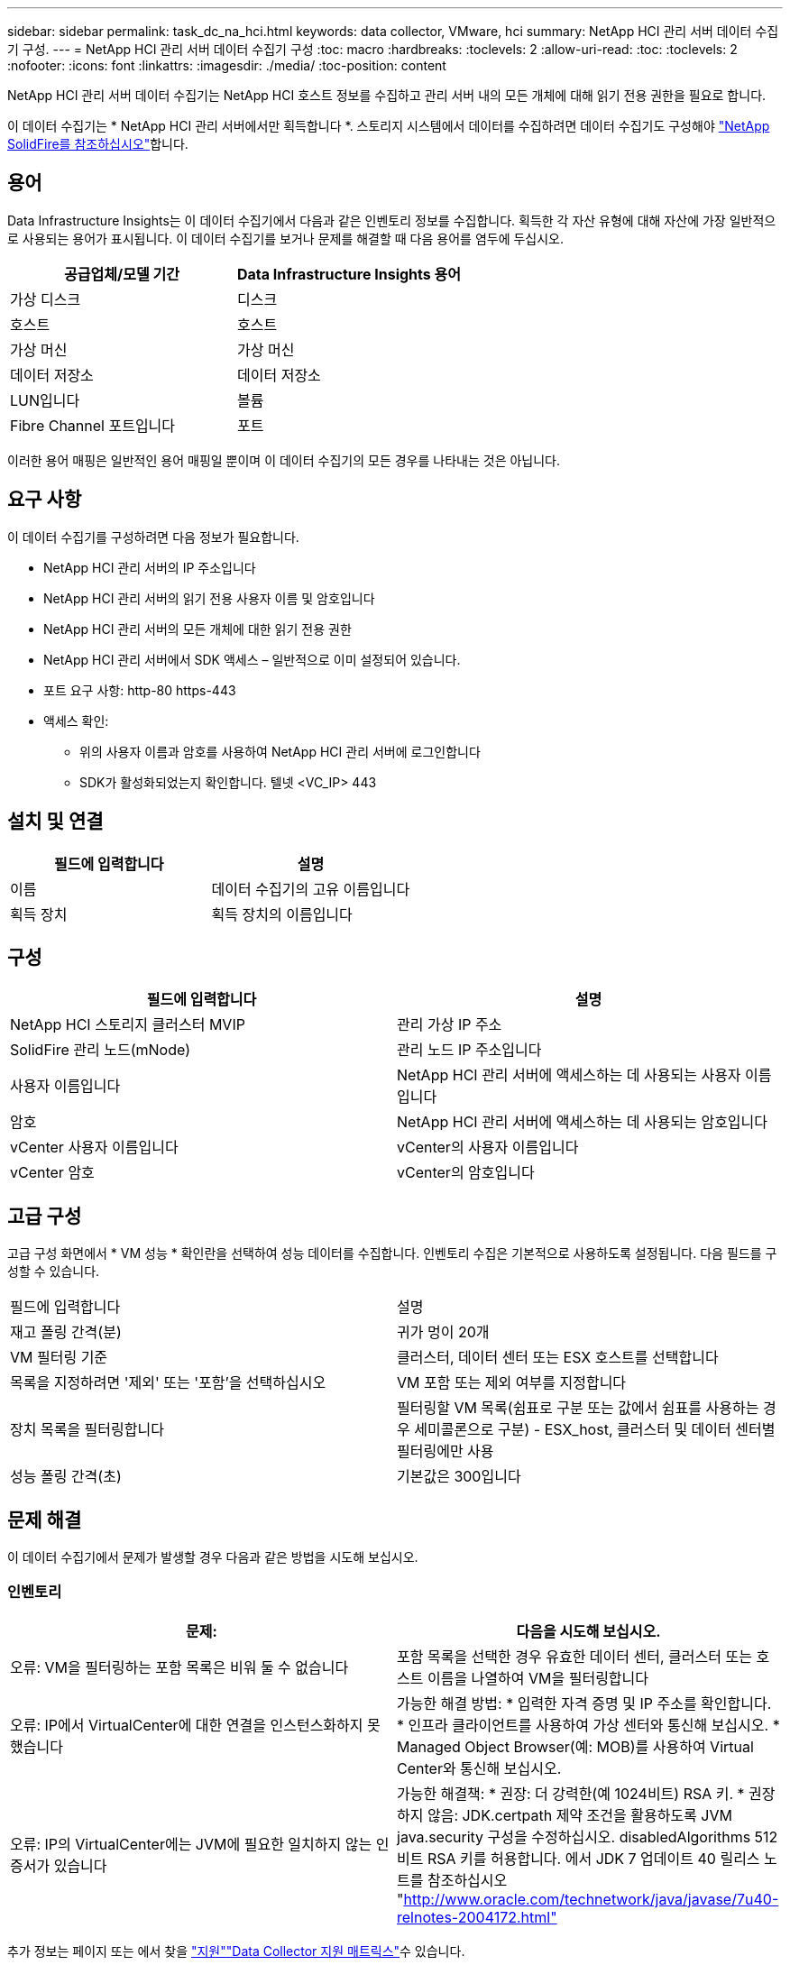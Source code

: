 ---
sidebar: sidebar 
permalink: task_dc_na_hci.html 
keywords: data collector, VMware, hci 
summary: NetApp HCI 관리 서버 데이터 수집기 구성. 
---
= NetApp HCI 관리 서버 데이터 수집기 구성
:toc: macro
:hardbreaks:
:toclevels: 2
:allow-uri-read: 
:toc: 
:toclevels: 2
:nofooter: 
:icons: font
:linkattrs: 
:imagesdir: ./media/
:toc-position: content


[role="lead"]
NetApp HCI 관리 서버 데이터 수집기는 NetApp HCI 호스트 정보를 수집하고 관리 서버 내의 모든 개체에 대해 읽기 전용 권한을 필요로 합니다.

이 데이터 수집기는 * NetApp HCI 관리 서버에서만 획득합니다 *. 스토리지 시스템에서 데이터를 수집하려면 데이터 수집기도 구성해야 link:task_dc_na_solidfire.html["NetApp SolidFire를 참조하십시오"]합니다.



== 용어

Data Infrastructure Insights는 이 데이터 수집기에서 다음과 같은 인벤토리 정보를 수집합니다. 획득한 각 자산 유형에 대해 자산에 가장 일반적으로 사용되는 용어가 표시됩니다. 이 데이터 수집기를 보거나 문제를 해결할 때 다음 용어를 염두에 두십시오.

[cols="2*"]
|===
| 공급업체/모델 기간 | Data Infrastructure Insights 용어 


| 가상 디스크 | 디스크 


| 호스트 | 호스트 


| 가상 머신 | 가상 머신 


| 데이터 저장소 | 데이터 저장소 


| LUN입니다 | 볼륨 


| Fibre Channel 포트입니다 | 포트 
|===
이러한 용어 매핑은 일반적인 용어 매핑일 뿐이며 이 데이터 수집기의 모든 경우를 나타내는 것은 아닙니다.



== 요구 사항

이 데이터 수집기를 구성하려면 다음 정보가 필요합니다.

* NetApp HCI 관리 서버의 IP 주소입니다
* NetApp HCI 관리 서버의 읽기 전용 사용자 이름 및 암호입니다
* NetApp HCI 관리 서버의 모든 개체에 대한 읽기 전용 권한
* NetApp HCI 관리 서버에서 SDK 액세스 – 일반적으로 이미 설정되어 있습니다.
* 포트 요구 사항: http-80 https-443
* 액세스 확인:
+
** 위의 사용자 이름과 암호를 사용하여 NetApp HCI 관리 서버에 로그인합니다
** SDK가 활성화되었는지 확인합니다. 텔넷 <VC_IP> 443






== 설치 및 연결

[cols="2*"]
|===
| 필드에 입력합니다 | 설명 


| 이름 | 데이터 수집기의 고유 이름입니다 


| 획득 장치 | 획득 장치의 이름입니다 
|===


== 구성

[cols="2*"]
|===
| 필드에 입력합니다 | 설명 


| NetApp HCI 스토리지 클러스터 MVIP | 관리 가상 IP 주소 


| SolidFire 관리 노드(mNode) | 관리 노드 IP 주소입니다 


| 사용자 이름입니다 | NetApp HCI 관리 서버에 액세스하는 데 사용되는 사용자 이름입니다 


| 암호 | NetApp HCI 관리 서버에 액세스하는 데 사용되는 암호입니다 


| vCenter 사용자 이름입니다 | vCenter의 사용자 이름입니다 


| vCenter 암호 | vCenter의 암호입니다 
|===


== 고급 구성

고급 구성 화면에서 * VM 성능 * 확인란을 선택하여 성능 데이터를 수집합니다. 인벤토리 수집은 기본적으로 사용하도록 설정됩니다. 다음 필드를 구성할 수 있습니다.

[cols="2*"]
|===


| 필드에 입력합니다 | 설명 


| 재고 폴링 간격(분) | 귀가 멍이 20개 


| VM 필터링 기준 | 클러스터, 데이터 센터 또는 ESX 호스트를 선택합니다 


| 목록을 지정하려면 '제외' 또는 '포함'을 선택하십시오 | VM 포함 또는 제외 여부를 지정합니다 


| 장치 목록을 필터링합니다 | 필터링할 VM 목록(쉼표로 구분 또는 값에서 쉼표를 사용하는 경우 세미콜론으로 구분) - ESX_host, 클러스터 및 데이터 센터별 필터링에만 사용 


| 성능 폴링 간격(초) | 기본값은 300입니다 
|===


== 문제 해결

이 데이터 수집기에서 문제가 발생할 경우 다음과 같은 방법을 시도해 보십시오.



=== 인벤토리

[cols="2*"]
|===
| 문제: | 다음을 시도해 보십시오. 


| 오류: VM을 필터링하는 포함 목록은 비워 둘 수 없습니다 | 포함 목록을 선택한 경우 유효한 데이터 센터, 클러스터 또는 호스트 이름을 나열하여 VM을 필터링합니다 


| 오류: IP에서 VirtualCenter에 대한 연결을 인스턴스화하지 못했습니다 | 가능한 해결 방법: * 입력한 자격 증명 및 IP 주소를 확인합니다. * 인프라 클라이언트를 사용하여 가상 센터와 통신해 보십시오. * Managed Object Browser(예: MOB)를 사용하여 Virtual Center와 통신해 보십시오. 


| 오류: IP의 VirtualCenter에는 JVM에 필요한 일치하지 않는 인증서가 있습니다 | 가능한 해결책: * 권장: 더 강력한(예 1024비트) RSA 키. * 권장하지 않음: JDK.certpath 제약 조건을 활용하도록 JVM java.security 구성을 수정하십시오. disabledAlgorithms 512비트 RSA 키를 허용합니다. 에서 JDK 7 업데이트 40 릴리스 노트를 참조하십시오 "http://www.oracle.com/technetwork/java/javase/7u40-relnotes-2004172.html"[] 
|===
추가 정보는 페이지 또는 에서 찾을 link:concept_requesting_support.html["지원"]link:reference_data_collector_support_matrix.html["Data Collector 지원 매트릭스"]수 있습니다.
